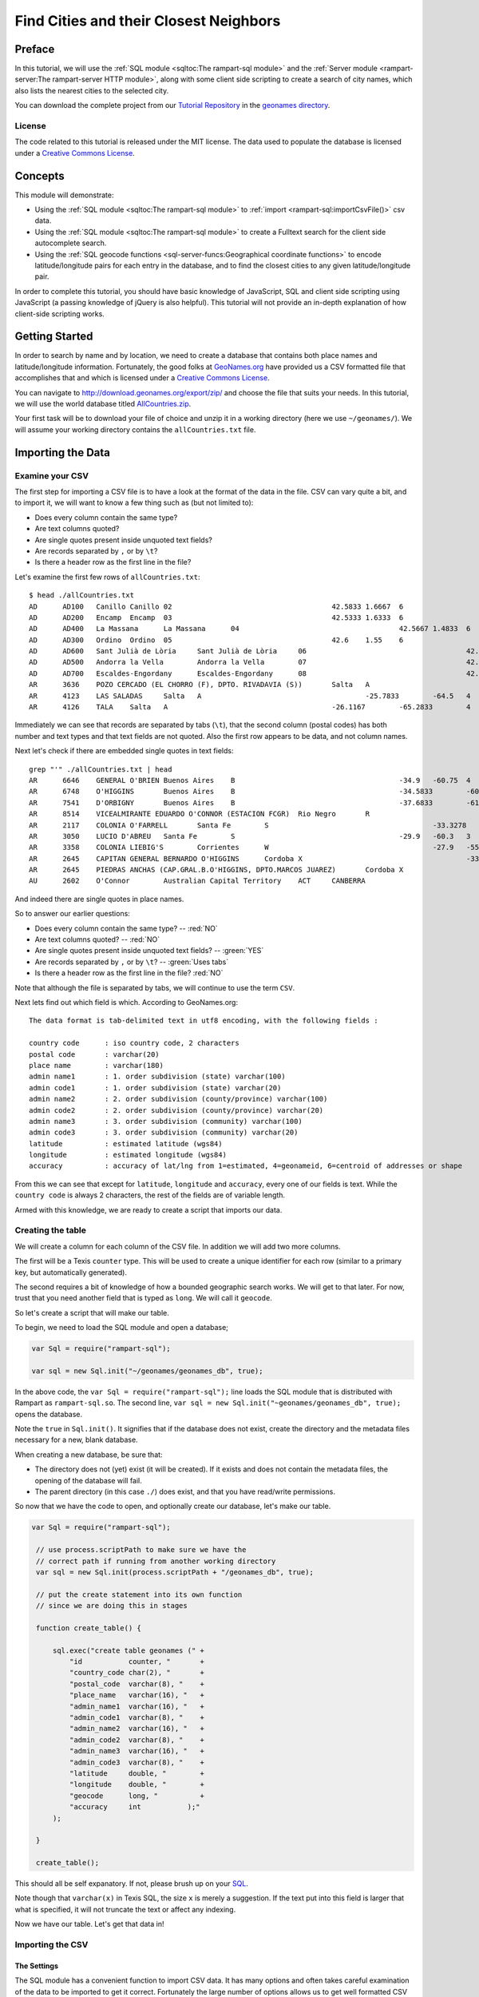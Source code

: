 Find Cities and their Closest Neighbors
=======================================

Preface
-------

In this tutorial, we will use the :ref:`SQL module <sqltoc:The rampart-sql module>`
and the :ref:`Server module <rampart-server:The rampart-server HTTP module>`, along 
with some client side scripting to create a search of city names, which also
lists the nearest cities to the selected city. 

You can download the complete project from our 
`Tutorial Repository <https://github.com/aflin/rampart_tutorials>`_
in the `geonames directory <https://github.com/aflin/rampart_tutorials/tree/main/geonames>`_\ .

License
~~~~~~~

The code related to this tutorial is released under the MIT license.
The data used to populate the database is licensed under a 
`Creative Commons License <https://creativecommons.org/licenses/by/4.0/>`_\ .

Concepts
--------

This module will demonstrate:

*  Using the :ref:`SQL module <sqltoc:The rampart-sql module>` to 
   :ref:`import <rampart-sql:importCsvFile()>` csv data.
*  Using the :ref:`SQL module <sqltoc:The rampart-sql module>` to create a Fulltext search for
   the client side autocomplete search.  
*  Using the :ref:`SQL geocode functions <sql-server-funcs:Geographical coordinate functions>` 
   to encode latitude/longitude pairs for each entry in the database, and to
   find the closest cities to any given latitude/longitude pair.

In order to complete this tutorial, you should have basic knowledge of
JavaScript, SQL and client side scripting using JavaScript (a passing
knowledge of jQuery is also helpful).  This tutorial will not provide an
in-depth explanation of how client-side scripting works.

Getting Started
---------------

In order to search by name and by location, we need to create a database
that contains both place names and latitude/longitude information. 
Fortunately, the good folks at `GeoNames.org <http://www.geonames.org/>`_
have provided us a CSV formatted file that accomplishes that and which is
licensed under a 
`Creative Commons License <https://creativecommons.org/licenses/by/4.0/>`_\ .

You can navigate to `<http://download.geonames.org/export/zip/>`_ and choose
the file that suits your needs.  In this tutorial, we will use the world
database titled `AllCountries.zip
<http://download.geonames.org/export/zip/allCountries.zip>`_\ .

Your first task will be to download your file of choice and unzip it in a
working directory (here we use ``~/geonames/``).  We will assume your
working directory contains the ``allCountries.txt`` file.

Importing the Data
------------------

Examine your CSV
~~~~~~~~~~~~~~~~

The first step for importing a CSV file is to have a look at the format of the
data in the file.  CSV can vary quite a bit, and to import it, we will want to 
know a few thing such as (but not limited to):

*  Does every column contain the same type?
*  Are text columns quoted?
*  Are single quotes present inside unquoted text fields?
*  Are records separated by ``,`` or by ``\t``?
*  Is there a header row as the first line in the file?

Let's examine the first few rows of ``allCountries.txt``:

::

    $ head ./allCountries.txt
    AD      AD100   Canillo Canillo 02                                      42.5833 1.6667  6
    AD      AD200   Encamp  Encamp  03                                      42.5333 1.6333  6
    AD      AD400   La Massana      La Massana      04                                      42.5667 1.4833  6
    AD      AD300   Ordino  Ordino  05                                      42.6    1.55    6
    AD      AD600   Sant Julià de Lòria     Sant Julià de Lòria     06                                      42.4667 1.5     6
    AD      AD500   Andorra la Vella        Andorra la Vella        07                                      42.5    1.5     6
    AD      AD700   Escaldes-Engordany      Escaldes-Engordany      08                                      42.5    1.5667  6
    AR      3636    POZO CERCADO (EL CHORRO (F), DPTO. RIVADAVIA (S))       Salta   A                                       -23.4933        -61.9267        3
    AR      4123    LAS SALADAS     Salta   A                                       -25.7833        -64.5   4
    AR      4126    TALA    Salta   A                                       -26.1167        -65.2833        4

Immediately we can see that records are separated by tabs (``\t``), that the second column (postal codes)
has both number and text types and that text fields are not quoted.  Also the first row appears to be data, and not
column names.

Next let's check if there are embedded single quotes in text fields:

::

    grep "'" ./allCountries.txt | head
    AR      6646    GENERAL O'BRIEN Buenos Aires    B                                       -34.9   -60.75  4
    AR      6748    O'HIGGINS       Buenos Aires    B                                       -34.5833        -60.7   4
    AR      7541    D'ORBIGNY       Buenos Aires    B                                       -37.6833        -61.7167        4
    AR      8514    VICEALMIRANTE EDUARDO O'CONNOR (ESTACION FCGR)  Rio Negro       R                                       -40.7722        -63.9889        3
    AR      2117    COLONIA O'FARRELL       Santa Fe        S                                       -33.3278        -60.8694        1
    AR      3050    LUCIO D'ABREU   Santa Fe        S                                       -29.9   -60.3   3
    AR      3358    COLONIA LIEBIG'S        Corrientes      W                                       -27.9   -55.8583        3
    AR      2645    CAPITAN GENERAL BERNARDO O'HIGGINS      Cordoba X                                       -33.25  -62.2833        4
    AR      2645    PIEDRAS ANCHAS (CAP.GRAL.B.O'HIGGINS, DPTO.MARCOS JUAREZ)       Cordoba X                                       -33.2708        -62.2375     3
    AU      2602    O'Connor        Australian Capital Territory    ACT     CANBERRA                                -35.2584        149.1202        4

And indeed there are single quotes in place names.

So to answer our earlier questions:

*  Does every column contain the same type? -- :red:`NO`
*  Are text columns quoted?  -- :red:`NO`
*  Are single quotes present inside unquoted text fields? -- :green:`YES`
*  Are records separated by ``,`` or by ``\t``?  -- :green:`Uses tabs`
*  Is there a header row as the first line in the file? :red:`NO`

Note that although the file is separated by tabs, we will continue to use the term
``CSV``.

Next lets find out which field is which.  According to GeoNames.org:

::

    The data format is tab-delimited text in utf8 encoding, with the following fields :

    country code      : iso country code, 2 characters
    postal code       : varchar(20)
    place name        : varchar(180)
    admin name1       : 1. order subdivision (state) varchar(100)
    admin code1       : 1. order subdivision (state) varchar(20)
    admin name2       : 2. order subdivision (county/province) varchar(100)
    admin code2       : 2. order subdivision (county/province) varchar(20)
    admin name3       : 3. order subdivision (community) varchar(100)
    admin code3       : 3. order subdivision (community) varchar(20)
    latitude          : estimated latitude (wgs84)
    longitude         : estimated longitude (wgs84)
    accuracy          : accuracy of lat/lng from 1=estimated, 4=geonameid, 6=centroid of addresses or shape

From this we can see that except for ``latitude``, ``longitude`` and ``accuracy``, every one of our fields
is text.  While the ``country code`` is always 2 characters, the rest of the fields are of variable length.

Armed with this knowledge, we are ready to create a script that imports our data.

Creating the table
~~~~~~~~~~~~~~~~~~

We will create a column for each column of the CSV file.  In addition we will add
two more columns.  

The first will be a Texis ``counter`` type.  This will be used to create
a unique identifier for each row (similar to a primary key, but automatically
generated).

The second requires a bit of knowledge of how a bounded geographic search works.  
We will get to that later.  For now, trust that you need another field that is
typed as ``long``.  We will call it ``geocode``.

So let's create a script that will make our table.

To begin, we need to load the SQL module and open a database;

.. code-block:: javascript

   var Sql = require("rampart-sql");

   var sql = new Sql.init("~/geonames/geonames_db", true);


In the above code, the ``var Sql = require("rampart-sql");`` line
loads the SQL module that is distributed with Rampart as 
``rampart-sql.so``.  The second line, 
``var sql = new Sql.init("~geonames/geonames_db", true);`` opens the database.

Note the ``true`` in ``Sql.init()``.  It signifies that if the database
does not exist, create the directory and the metadata files necessary
for a new, blank database.

When creating a new database, be sure that:

*  The directory does not (yet) exist (it will be created).  If 
   it exists and does not contain the metadata files, the opening
   of the database will fail.

*  The parent directory (in this case ``./``) does exist, and that
   you have read/write permissions.

So now that we have the code to open, and optionally create our
database, let's make our table.

.. code-block:: javascript

   var Sql = require("rampart-sql");

    // use process.scriptPath to make sure we have the
    // correct path if running from another working directory
    var sql = new Sql.init(process.scriptPath + "/geonames_db", true);

    // put the create statement into its own function
    // since we are doing this in stages

    function create_table() {

        sql.exec("create table geonames (" +
            "id           counter, "       +
            "country_code char(2), "       +
            "postal_code  varchar(8), "    +
            "place_name   varchar(16), "   +
            "admin_name1  varchar(16), "   +
            "admin_code1  varchar(8), "    +
            "admin_name2  varchar(16), "   +
            "admin_code2  varchar(8), "    +
            "admin_name3  varchar(16), "   +
            "admin_code3  varchar(8), "    +
            "latitude     double, "        +
            "longitude    double, "        +
            "geocode      long, "          +
            "accuracy     int           );"
        );

    }

    create_table();

This should all be self expanatory.  If not, please brush up on
your `SQL <https://www.w3schools.com/sql/sql_create_table.asp>`_\ .

Note though that ``varchar(x)`` in Texis SQL, the size ``x`` is
merely a suggestion.  If the text put into this field is larger
that what is specified, it will not truncate the text or affect any indexing.

Now we have our table.  Let's get that data in!

Importing the CSV
~~~~~~~~~~~~~~~~~

The Settings
^^^^^^^^^^^^

The SQL module has a convenient function to import CSV data.  It has many options
and often takes careful examination of the data to be imported to get it correct.
Fortunately the large number of options allows us to get well formatted
CSV data imported correctly.

See the section for :ref:`importCsvFile() <rampart-sql:importCsvFile()>` for a full
listing.

Knowing what we discovered when we examined the ``allCountries.txt`` file above, we
can make our ``importCsvFile()`` call look like this:

.. code-block:: javascript

    var total = sql.importCsvFile(
        "allCountries.txt",  //file to import
        {
            normalize:       false,
            singleQuoteNest: false,
            delimiter:       '\t',
            hasHeaderRow:    false,
            tableName:       "geonames",
        },
        /* numbers are column-in positions (-1 means leave blank, or add counter if field type is 'counter')
           position in array is column-out positions  */
        [-1,0,1,2,3,4,5,6,7,8,9,10,-1,11]
    );

So the :green:`Object` of settings passed to ``importCsvFile()`` addresses the answers to all our
questions above (``singleQuoteNest: false`` is because there are single quotes present AND they
are not quoted in double quotes -- one setting for those two questions).

We also pass an array (``[-1,0,1,2,3,4,5,6,7,8,9,10,-1,11]``).

Column numbers start at ``0`` and end at ``n-1`` columns.

The array is like the layout of a SQL table row.  The numbers in the array
correspond to columns in the CSV.  As such, the array lets the import
function know which columns from the CSV file go to which columns in the SQL
table.  

In this case, column 0 in the SQL database is a ``counter`` type. 
We want this to be created automatically.  So the first member of this array
(``-1``) tells the import function to fill the first column in the SQL
database with the default value.

For default values using ``-1``, the actual value depends on the column
type.  For ``varchar`` it is a blank string.  For ``int`` it is ``0``.  And
for ``counter`` it is a unique number based on a time stamp and a counter
value.

Moving on, the second number in the array is ``0`` ("[-1,\ :red:`0`\
,1,...]").  Since it is in the ``array[1]`` position, it refers to column 1
(the second column) of SQL table.  Since it is ``0``, the data from column 0
of the CSV will be used to populate column 1 of the SQL table.

The rest follow suit with column 1 of the CSV populating column 2 of the 
SQL table and so on.

We want to insert zeros into the `geocode` field since it will be calculated
later.  Hence there is the ``-1`` in the ``array[12]`` position (again,
starting at 0; "[-1,0,1,2,3,4,5,6,7,8,9,10,\ :red:`-1`\ ,11]).

We are ready to import the data.  But before we do, we know this will take a bit of time.
Let's set up a function to monitor the progress so we aren't staring at a blank screen
wondering when the import will be finished.

Monitoring the Import
^^^^^^^^^^^^^^^^^^^^^

There are two major stages at which we can monitor the import.  The first
is while ``importCsvFile()`` is analysing the data, and the second is
as the data is being inserted into the SQL table.

In the first, analysis stage, a monitoring function is passed two parameters:
``monitor_import(count, stage)``.  The analysis takes at least two passes.
If ``normalize``, is set ``true``, two more passes are added for each column.

Note that the first stage is significantly faster than the second.  Therefore if your
dataset is not very large, you might want to skip reporting on the progress
of the first page.

In the second, insert stage, a monitoring function is passed only one parameter:
``monitor_import(count)``.  There is only one pass for the second stage.

Knowing this, we can write a single function to print out our progress, which may be used
at either of or both of the major stages.

.. code-block:: javascript

    // cuz no one likes writing out 'rampart.utils.printf()'
    rampart.globalize(rampart.utils);

    var step = 100; //set in importCsvFile(), only report every 100th row
    var total = -1; //we won't know the total until we finish the first pass

    function monitor_import(count, stg) {
        var stage = "Import";

        if(count==0)
            printf("\n");

        if(stg!==undefined) { // progressfunc
            stage=stg;
        }

        if(stg === 0) //differentiate between 0 and undefined
        {
            total=count; //update our total in the first stage.
            printf("Stage: %s, Count: %d       \r", stage, count);
        } else {
            printf("Stage: %s, Count: %d of %d      \r", stage, count, total);
        }
        fflush(stdout);

    }


Putting it Together
^^^^^^^^^^^^^^^^^^^

Putting this all together, and using the ``callbackStep`` and ``progressStep``
settings, we end up with this:

.. code-block:: javascript

    // cuz no one likes writing out 'rampart.utils.printf()'
    rampart.globalize(rampart.utils);

    var step = 100; //set in importCsvFile(), only report every 100th row
    var total = -1; //we won't know the total until we finish the first pass

    function monitor_import(count, stg) {
        var stage = "Import";

        if(count==0)
            printf("\n");

        if(stg!==undefined) { // progressfunc
            stage=stg;
        }

        if(stg === 0) //differentiate between 0 and undefined
        {
            total=count; //update our total in the first stage.
            printf("Stage: %s, Count: %d       \r", stage, count);
        } else {
            printf("Stage: %s, Count: %d of %d      \r", stage, count, total);
        }
        fflush(stdout);

    }

    total = sql.importCsvFile(
        "allCountries.txt",  //file to import
        {
            normalize:       false,
            singleQuoteNest: false,
            delimiter:       '\t',
            hasHeaderRow:    false,
            tableName:       "geonames",
            callbackStep:    step, //callback run every 100th row
            progressStep:    step, //progressfunc run every 100th row for each stage
            progressFunc:    monitor_import //progress function while processing csv 
        },
        /* numbers are column-in positions (-1 means leave blank, or add counter if field type is 'counter')
           position in array is column-out positions  */
        [-1,0,1,2,3,4,5,6,7,8,9,10,-1,11],
        monitor_import //callback function upon actual import
    );
    printf('\n');//end with a newline

The Script Thus Far
^^^^^^^^^^^^^^^^^^^

We can wrap the import into its own function and add it to our script from above: 

.. code-block:: javascript

    var Sql = require("rampart-sql");

    // use process.scriptPath to make sure we have the
    // correct path if running from another working directory
    var sql = new Sql.init(process.scriptPath + "/geonames_db", true);

    // cuz no one likes writing out 'rampart.utils.printf()'
    rampart.globalize(rampart.utils);

    // put the create statement into its own function
    // since we are doing this in stages

    function create_table() {

        sql.exec("create table geonames (" +
            "id           counter, "       +
            "country_code char(2), "       +
            "postal_code  varchar(8), "    +
            "place_name   varchar(16), "   +
            "admin_name1  varchar(16), "   +
            "admin_code1  varchar(8), "    +
            "admin_name2  varchar(16), "   +
            "admin_code2  varchar(8), "    +
            "admin_name3  varchar(16), "   +
            "admin_code3  varchar(8), "    +
            "latitude     double, "        +
            "longitude    double, "        +
            "geocode      long, "          +
            "accuracy     int           );"
        );

    }


    var step = 100; //set in importCsvFile(), only report every 100th row
    var total = -1; //we won't know the total until we finish the first pass

    /* a single function to monitor the import for both pre-processing (progressFunc)
       and import (callback function supplied to sql.importCsvFile as a paramater)   */
    function monitor_import(count, stg) {
        var stage = "Import";

        if(count==0)
            printf("\n");

        if(stg!==undefined) { // progressfunc
            stage=stg;
        }

        if(stg === 0) //differentiate between 0 and undefined
        {
            total=count; //update our total in the first stage.
            printf("Stage: %s, Count: %d       \r", stage, count);
        } else {
            printf("Stage: %s, Count: %d of %d      \r", stage, count, total);
        }
        fflush(stdout);

    }

    function import_data() {
        total = sql.importCsvFile(
            "allCountries.txt",  //file to import
            {
                normalize:       false,
                singleQuoteNest: false,
                delimiter:       '\t',
                hasHeaderRow:    false,
                tableName:       "geonames",
                callbackStep:    step, //callback run every 100th row
                progressStep:    step, //progressfunc run every 100th row for each stage
                progressFunc:    monitor_import //progress function while processing csv 
            },
            /* numbers are column-in positions (-1 means leave blank, or add counter if field type is 'counter')
               position in array is column-out positions  */
            [-1,0,1,2,3,4,5,6,7,8,9,10,-1,11],
            monitor_import //callback function upon actual import
        );
        printf('\n');//end with a newline
    }

    create_table();
    import_data();

Computing Geocodes
~~~~~~~~~~~~~~~~~~

Now we have all the data from the CSV imported into the SQL table.  But
remember the ``geocode`` field?  They have all been set to ``0``.  So what
is this field for?  We will use it to store a "geocode" that allows us to
search bounded regions.  The function ``latlon2geocode`` will compute it for
us using the latitude and longitude already in each row of the table.

According to the :ref:`documentation <sql-server-funcs:latlon2geocode, latlon2geocodearea>`:

::

   The latlon2geocode function encodes a given latitude/longitude coordinate
   into one long return value.  This encoded value – a “geocode” value – can
   be indexed and used with a special variant of Texis’ BETWEEN operator for
   bounded-area searches of a geographical region.  

That is exactly what we need to efficiently search for other places close to a given one.

So lets compute that field.  Fortunately it can be done in a single sql statement:

.. code-block:: sql

    update geonames set geocode = latlon2geocode(latitude, longitude);

Once again, let's wrap that in a function and put it in our script:

.. code-block:: javascript

    function make_geocode() {
        printf("Computing geocode column:\n");

        sql.exec("update geonames set geocode = latlon2geocode(latitude, longitude);",
                 //monitor our progress with a callback
                 function(row,i) {
                     if(! (i%100) ) {
                         printf("%d of %d    \r", i, total);
                         fflush(stdout);
                     }
                 }
        );
        printf('\n');//end with a newline
    }

Like magic, we now have everything we need to do a geographic bounded search.

Lets prove it.  After computing the ``geocode`` column, lets find zip codes
in Oakland, CA and surrounding cities.  From the command line, we will use
the ``tsql`` utility to try this out.

::

    $ tsql -l 30 -d geonames_db/ "select place_name, postal_code,  
      distlatlon(37.8, -122.3, latitude, longitude) MilesAway
      from geonames where geocode between (select latlon2geocodearea(37.8, -122.3, 0.2)) order by 3 asc"

     place_name  postal_code   MilesAway  
    ------------+------------+------------+
    Oakland      94615            0.463117
    Oakland      94607            0.949234
    Oakland      94604             1.62171
    Oakland      94623             1.62171
    Oakland      94624             1.62171
    Oakland      94649             1.62171
    Oakland      94659             1.62171
    Oakland      94660             1.62171
    Oakland      94661             1.62171
    Oakland      94666             1.62171
    Oakland      94617              1.6351
    Oakland      94612             1.90388
    Emeryville   94662             2.30697
    Emeryville   94608             2.73752
    Alameda      94501             2.79463
    Oakland      94606             3.12938
    Oakland      94610             3.16062
    Oakland      94609              3.1832
    Oakland      94622             3.61777
    Piedmont     94620             4.09376
    San Francisco 94130             4.10287
    Berkeley     94701             4.18801
    Oakland      94618             4.41511
    Berkeley     94703             4.56013
    Berkeley     94702             4.60167
    Oakland      94601             4.74365
    Berkeley     94705             4.79358
    Berkeley     94710             4.81075
    Oakland      94602             4.88881
    San Francisco 94105             4.95664

Yes, that worked.  But why was it so slow?

Building Indexes
~~~~~~~~~~~~~~~~

The geocode index
^^^^^^^^^^^^^^^^^

We need to create an index to speed up the bounded "geocode" search above. 
And we should do that in our script.  And once again, we are going to wrap
it in a function.

.. code-block:: javascript

    function make_geocode_index() {
        printf("creating index on geocode\n");
        sql.exec("create index geonames_geocode_x on geonames(geocode) WITH INDEXMETER 'on';");
    }

A couple of things to note:

First -- when this index is made, it will backed by a
file named ``geonames_geocode_x.btr``.  It is so named because it will be
easy to find using ``ls -l`` (it will come right before the table, named
``geonames.tbl``, and it lets you know the field indexed (``_geocode``) and
the type of index (``_x`` for plain index, i.e.  - not Fulltext or unique). 
Your methodology for naming indexes is not as important as making sure you
are consistent, can read it and know what the index is for without having to
resort to looking it up.

However if you do not know what an index is for, you can always look it up in the System
Catalog:

::

    # tsql -d geonames_db/ "select * from SYSINDEX where NAME='geonames_geocode_x'"

        NAME        TBNAME       FNAME       COLLSEQ        TYPE      NON_UNIQUE     FIELDS       PARAMS   
    ------------+------------+------------+------------+------------+------------+------------+------------+
    geonames_geocode_x geonames     geonames_geocode_x A            B                      01 geocode      stringcomparemode=unicodemulti,respectcase;


Second --  note the ``WITH INDEXMETER 'on'`` in the SQL statement.  This will tell
Texis to print a pretty meter to let you know the progress of your index creation.

When you have built your index, try the ``tsql`` query above again.  It should be much, much faster.

The id index
^^^^^^^^^^^^

Eventually, when we write our client-side script, we will want to look up records based on the
``id counter`` field.  So we will make a function to make an index on that as well.  

.. code-block:: javascript

    function make_id_index(){
        printf("creating index on id\n");
        sql.exec("create index geonames_id_x on geonames(id) WITH INDEXMETER 'on';");
    }


The Fulltext index
^^^^^^^^^^^^^^^^^^

When making a Fulltext index, often it is best to leave most settings as is.  The one exception
is the :ref:`rex <rampart-sql:rex()>` expressions used to define what is a word. 
Often we want to make sure we include utf-8 encoded text.

The default is ``\alnum{2,99}``, which is similar to doing ``mydoc.match(/[a-zA-Z0-9]+/g)``.
Since we are processing utf-8 text, and since we have names of places from all over the world,
we had better accommodate bytes larger than ``0x79``.

To change the expression used during Fulltext index creation, we can use
:ref:`delExp <sql-set:delExp>` and :ref:`addExp <sql-set:addExp>`.  However
as a shortcut, we can specify the expressions that will be used in the SQL
statement itself by utilizing the ``WITH`` keyword:

``WITH WORDEXPRESSIONS ('[\\alnum\\x80-\\xFF]{2,99}')``

That will find words consisting of 7-bit ascii letters and numbers, plus utf-8 multibyte characters as well.

Now we also have a database that does not contain normal text.  It is worth
thinking about where this might bite us when we perform a search.  Let's
look at the :ref:`list of noise words <sql-set:noiseList>`.  The excluded
``us``, ``to`` and ``in`` look suspect.  They are the same as some of our
country codes.  And ``or`` is an ``admin_code1`` abbreviation for Oregon.

Normally when searching normal English text, removing all the noise words
would hurt performance.  However, in this very specific circumstance, noise
words serve no purpose.  Further, they will exclude some codes we want in
our index.  So we will delete the noiseList.

You should always have a very good reason for altering or deleting the
noiseList.  For English text, there is rarely a need to do so and it can
have adverse consequences on performance and quality of results.  However, 
this time we do have a good reason.

Now - what exactly do we want to index?  Naturally we want to be able to
look up a place based upon any of the text fields.  So we will create one
"virtual" field made up of all our text fields.  To do that, in the SQL
statement we separate all the fields using a ``\``; But since it is
JavaScript, we will need to escape the backslash with another backslash.  We
should end up with this:

::

    place_name\\postal_code\\admin_name1\\admin_code1\\country_code\\admin_name2\\admin_code2\\admin_name3\\admin_code3

Ordering is important.  The queries we will do later, that have matches at
the beginning of our virtual field will match higher than those at the end.
(This, along with other ranking knobs can be adjusted -- see 
:ref:`Rank Knobs <sql-set:Rank knobs>`).

So, let's see our SQL statement, within a ``sql.exec()``, in its own function:

.. code-block:: javascript
    
    function make_text_index(){
        printf("creating indexes on location names\n");

        // noiselist as detailed at https://rampart.dev/docs/sql-set.html#noiselist
        // This is not English text and some geographic abbreviations like OR IN DO TO SO and US
        // are also on the noise words list.
        sql.set({ noiseList:[]});

        sql.exec("create fulltext index geonames_textcols_ftx on geonames"+
            "(place_name\\postal_code\\admin_name1\\admin_code1\\country_code\\admin_name2\\admin_code2\\admin_name3\\admin_code3)"+
            " WITH WORDEXPRESSIONS ('[\\alnum\\x80-\\xFF]{2,99}') INDEXMETER 'on';");
    }

The Final Import Script
~~~~~~~~~~~~~~~~~~~~~~~

We put it all together and it looks something like this:

.. code-block:: javascript

    var Sql = require("rampart-sql");

    // use process.scriptPath to make sure we have the
    // correct path if running from another working directory
    var sql = new Sql.init(process.scriptPath + "/geonames_db", true);

    // cuz no one likes writing out 'rampart.utils.printf()'
    rampart.globalize(rampart.utils);

    // put the create statement into its own function
    // since we are doing this in stages

    function create_table() {

        sql.exec("create table geonames (" +
            "id           counter, "       +
            "country_code char(2), "       +
            "postal_code  varchar(8), "    +
            "place_name   varchar(16), "   +
            "admin_name1  varchar(16), "   +
            "admin_code1  varchar(8), "    +
            "admin_name2  varchar(16), "   +
            "admin_code2  varchar(8), "    +
            "admin_name3  varchar(16), "   +
            "admin_code3  varchar(8), "    +
            "latitude     double, "        +
            "longitude    double, "        +
            "geocode      long, "          +
            "accuracy     int           );"
        );

    }


    var step = 100; //set in importCsvFile(), only report every 100th row
    var total = -1; //we won't know the total until we finish the first pass

    /* a single function to monitor the import for both pre-processing (progressFunc)
       and import (callback function supplied to sql.importCsvFile as a paramater)   */
    function monitor_import(count, stg) {
        var stage = "Import";

        if(count==0)
            printf("\n");

        if(stg!==undefined) { // progressfunc
            stage=stg;
        }

        if(stg === 0) //differentiate between 0 and undefined
        {
            total=count; //update our total in the first stage.
            printf("Stage: %s, Count: %d       \r", stage, count);
        } else {
            printf("Stage: %s, Count: %d of %d      \r", stage, count, total);
        }
        fflush(stdout);

    }

    function import_data() {
        total = sql.importCsvFile(
            "allCountries.txt",  //file to import
            {
                normalize:       false,
                singleQuoteNest: false,
                delimiter:       '\t',
                hasHeaderRow:    false,
                tableName:       "geonames",
                callbackStep:    step, //callback run every 100th row
                progressStep:    step, //progressfunc run every 100th row for each stage
                progressFunc:    monitor_import //progress function while processing csv 
            },
            /* numbers are column-in positions (-1 means leave blank, or add counter if field type is 'counter')
               position in array is column-out positions  */
            [-1,0,1,2,3,4,5,6,7,8,9,10,-1,11],
            monitor_import //callback function upon actual import
        );
        printf('\n');//end with a newline
    }

    function make_geocode() {
        printf("Computing geocode column:\n");

        sql.exec("update geonames set geocode = latlon2geocode(latitude, longitude);",
                 //monitor our progress with a callback
                 function(row,i) {
                     if(! (i%100) ) {
                         printf("%d of %d    \r", i, total);
                         fflush(stdout);
                     }
                 }
        );
        printf('\n');//end with a newline
    }

    function make_geocode_index() {
        printf("creating index on geocode\n");
        sql.exec("create index geonames_geocode_x on geonames(geocode) WITH INDEXMETER 'on';");
    }

    function make_id_index(){
        printf("creating index on id\n");
        sql.exec("create index geonames_id_x on geonames(id) WITH INDEXMETER 'on';");
    }

    function make_text_index() {
        printf("creating indexes on location names\n");

        // noiselist as detailed at https://rampart.dev/docs/sql-set.html#noiselist
        // This is not English text and some geographic abbreviations like OR IN DO TO SO and US
        // are also on the noise words list.
        sql.set({ noiseList:[]});

        sql.exec("create fulltext index geonames_textcols_ftx on geonames"+
            "(place_name\\postal_code\\admin_name1\\admin_code1\\country_code\\admin_name2\\admin_code2\\admin_name3\\admin_code3)"+
            " WITH WORDEXPRESSIONS ('[\\alnum\\x80-\\xFF]{2,99}') INDEXMETER 'on';");
    }

    create_table();
    import_data();
    make_geocode();
    make_geocode_index();
    make_id_index();
    make_text_index();

    printf("All Done\n");

Web Server Script
-----------------

Web Server Layout
~~~~~~~~~~~~~~~~~

In the Rampart binary distribution is a sample web server tree.  For our
purposes here, we assume you have downloaded and unzipped the Rampart binary
distribution into a directory named ``~/downloads/rampart``. We will use
that for this project.  
The :ref:`The rampart-server HTTP module <rampart-server:The rampart-server HTTP module>`
is configured and loaded from the included ``web_server/web_server_conf.js``
script.  It defines ``web_server/html`` as the default directory for static
html, ``web_server/apps`` as the default directory for scripts and
``web_server/data`` as a standard location for databases.

To get started, copy the ``web_server`` directory to a convenient place for
this project, then copy the ``geonames_db`` folder to
``web_server/data/geonames_db``.  Also, for our purposes, we do not need
anything in the ``web_server/apps/test_modules`` or
``web_server/apps/wsapps`` directories, so you can delete the copy of those
files. We will also add an empty file for our web interface at 
``web_server/apps/citysearch.js``.

::

    user@localhost:~$ mkdir citysearch_demo
    user@localhost:~$ cd citysearch_demo
    user@localhost:~/citysearch_demo$ cp -a ~/downloads/rampart/web_server ./
    user@localhost:~/citysearch_demo$ cd web_server/
    user@localhost:~/citysearch_demo/web_server$ cp -a ~/geonames/geonames_db data/
    user@localhost:~/citysearch_demo/web_server$ sudo chown -R nobody data/geonames_db/
    user@localhost:~/citysearch_demo/web_server$ rm -rf apps/test_modules wsapps/* html/index.html
    user@localhost:~/citysearch_demo/web_server$ touch ./apps/citysearch.js
    user@localhost:~/citysearch_demo/web_server$ find .
    .
    ./start_server.sh
    ./stop_server.sh
    ./web_server_conf.js
    ./apps
    ./apps/citysearch.js
    ./html
    ./html/images
    ./html/images/inigo-not-fount.jpg
    ./logs
    ./data
    ./data/geonames_db
    ./data/geonames_db/SYSUSERS.tbl
    ./data/geonames_db/geonames.tbl
    ./data/geonames_db/geonames_textcols_ftx_P.tbl
    ./data/geonames_db/geonames_textcols_ftx.tok
    ./data/geonames_db/geonames_textcols_ftx_D.btr
    ./data/geonames_db/geonames_geocode_x.btr
    ./data/geonames_db/geonames_textcols_ftx_T.btr
    ./data/geonames_db/SYSPERMS.tbl
    ./data/geonames_db/SYSINDEX.tbl
    ./data/geonames_db/geonames_textcols_ftx.btr
    ./data/geonames_db/SYSSTATS.tbl
    ./data/geonames_db/SYSCOLUMNS.tbl
    ./data/geonames_db/SYSTABLES.tbl
    ./data/geonames_db/geonames_textcols_ftx.dat
    ./data/geonames_db/SYSMETAINDEX.tbl
    ./data/geonames_db/geonames_id_x.btr
    ./data/geonames_db/SYSTRIG.tbl
    ./wsapps

Web Server Script Mapping
~~~~~~~~~~~~~~~~~~~~~~~~~

We will start by editing the ``apps/citysearch.js`` file in order to map 
functions to urls.

With your preferred editor, open the ``apps/citysearch.js`` file and
use this stub script as our starting point:

.. code-block:: javascript

    // Load the sql module
    var Sql=require("rampart-sql");

    // serverConf is defined in web_server/web_server_conf.js
    var sql=new Sql.init(serverConf.dataRoot + '/geonames_db');

    // function stubs
    function htmlpage(req) {
    }

    function ajaxres(req) {
    }

    function autocomp(req) {
    }


    // url to function mapping
    module.exports= {
        "/":               htmlpage,  //http://localhost:8088/apps/citysearch/
        "/index.html":     htmlpage,  //http://localhost:8088/apps/citysearch/index.html
        "/autocomp.json":  autocomp,  //http://localhost:8088/apps/citysearch/autocomp.json
        "/ajaxres.json":   ajaxres    //http://localhost:8088/apps/citysearch/ajaxres.json
    }


Notice that ``module.exports`` is set to an :green:`Object`.  This allows a
single module script to serve pages at multiple URLs.  Here ``/`` and
``/index.html`` will be used to return html and ``/autocomp.json`` and
``/ajaxres.json`` will be used for AJAX requests and will return JSON.

Delivering Static Content
~~~~~~~~~~~~~~~~~~~~~~~~~

Looking at the stub script above, there are two distinct times that the code
therein will be run: 1) once upon module load and 2) upon each request from
a client as mapped in the ``module.exports`` :green:`Object`.  For security
purposes, it is important to keep this in mind as you write scripts. 
Variables set in the module outside of the ``htmlpage()``, ``ajaxres()`` and
``autocomp()`` functions are long lived and span multiple requests.

That being said, we can set a single variable in the script to deliver
static content.  It only needs to be loaded once as it contains the
html and client side javascript that will be delivered to every client, and
does not change.

.. code-block:: javascript

    // Load the sql module
    var Sql=require("rampart-sql");

    // serverConf is defined in web_server/web_server_conf.js
    var sql=new Sql.init(serverConf.dataRoot + '/geonames_db');

    var client_script = `
        // client-side javascript goes here
    `;


    // page is defined once upon script load here rather than upon each request in 
    // htmlpage() below.
    var page=`<!DOCTYPE HTML>
    <html>
        <head><meta charset="utf-8">
        <script src="https://cdnjs.cloudflare.com/ajax/libs/jquery/3.5.1/jquery.min.js"></script>
        <script src="https://cdnjs.cloudflare.com/ajax/libs/jquery.devbridge-autocomplete/1.4.11/jquery.autocomplete.min.js"></script>
        <style>
            body,h1,h2,h3,h4,h5,h6 {font-family: "Varela Round", Sans-Serif;}
            .autocomplete-suggestions { 
                border: 1px solid #999; 
                background: #FFF; 
                overflow: auto; 
                width: auto !important; 
                padding-right:5px;
            }
            .autocomplete-suggestion { 
                padding: 2px 5px; 
                white-space: nowrap; 
                overflow: hidden; 
            }
            .autocomplete-suggestions strong { 
                font-weight: normal; 
                color: #3399FF; 
            }
            .autocomplete-group strong { 
                display: block; 
                border-bottom: 1px solid #000; 
            }
            .autocomplete-selected { background: #F0F0F0; }
            .autocomplete-group { padding: 2px 5px; }
            .zip { display: inline-block; width:140px;}
            #main {
                background-color: white;
                margin: auto;
                min-height: 300px;
                width: 600px;
            }
            #idiv {
                width:500px;
                height:39px;
                border-bottom: lightGray 1px solid;
                padding:15px 0px 15px 0px;
            }
            #cstextbox {
                min-width:150px;
                width:100%;
                height:30px;
                font:normal 18px arial,sans-serif;
                padding: 1px 3px;
                border: 2px solid #ccc;
                box-sizing: border-box;
            }
        </style>
        <title>City Search Tutorial</title>
        </head>
        <body>
        <div id="main">
          <form id="mf">
              <div id="idiv">
                  <input type="text" id="cstextbox" name="q" value="" placeholder="Search for a city">
              </div>
          </form>
          <div id="res"></div>
          </body>
          <script>
              ${client_script}
          </script>
    </html>`;

    function htmlpage(req) {
        // just return the html.
        return {html:page};
    }

    function ajaxres(req) {
    }

    function autocomp(req) {
    }


    // url to function mapping
    module.exports= {
        "/":               htmlpage,  //http://localhost:8088/apps/citysearch/
        "/index.html":     htmlpage,  //http://localhost:8088/apps/citysearch/index.html
        "/autocomp.json":  autocomp,  //http://localhost:8088/apps/citysearch/autocomp.json
        "/ajaxres.json":   ajaxres    //http://localhost:8088/apps/citysearch/ajaxres.json
    }
 

The variable ``page`` is set to a basic web page with a form and text box for
searching, as well as loading some external JavaScript.  We will use the
variable ``client_script`` for our inline client-side scripting.

We will use the text input in the form to search for cities and load the
nearest cities, displaying the results in the ``<div id="res"></div>`` div
at the bottom of the page.

Note that the ``page`` variable is returned in an :green:`Object` at
the end of the ``htmlpage()`` function (``return {html:page};``).  The
property ``html`` sets the mime-type of the returned page to ``text/html``
and the value is set to the ``page`` variable to set the content to
be returned to the client. 

Client-Side Scripting
~~~~~~~~~~~~~~~~~~~~~

In order to make the AJAX autocomplete search, we will use 
`jQuery <https://jquery.com/>`_ and 
`jQuery-Autocomplete <https://github.com/devbridge/jQuery-Autocomplete>`_\ ,
both of which are included at the top of the script.  Please see the
`jQuery-Autocomplete page <https://github.com/devbridge/jQuery-Autocomplete>`_
for more information on how it works.

Below is our script so far, with the client-side JavaScript added.

.. code-block:: javascript

    // Load the sql module
    var Sql=require("rampart-sql");

    // serverConf is defined in web_server/web_server_conf.js
    var sql=new Sql.init(serverConf.dataRoot + '/geonames_db');

    var useKilometers=true;

    var distvar = "mi";

    if(useKilometers)
        distvar = "km";

    var client_script = `
    // function to get query parameters from url
    function getparams() {
        if (window.location.search.length==0)
            return {};

        var qstr  = window.location.search.substring(1);
        var pairs = qstr.split('&');
        var ret = {}, i=0;

        for (i = 0; i < pairs.length; i++) {
            var kv = pairs[i].split('=');
            ret[kv[0]]=kv[1];
        }
        return ret;
    };

    $(document).ready(function(){

        var curzip, curid;
        var params = getparams();

        // format the results, stick them in the div below the search form
        // update url to match state if curid is set
        function format_res(res_cities) {
            var resdiv = $('#res');
            var places = Object.keys(res_cities);
            var reshtml="<h2>Closest places to " + $('#cstextbox').val() +'</h2>';;
            resdiv.html('');

            for (var i=0;i<places.length;i++) {
                var j=0, place=places[i];
                var placeObj = res_cities[place];
                var zkeys = Object.keys(placeObj);
                var ziphtml='';
                var is_self=false; //flag if we are processing zip codes in the current city          

                for(j=0;j<zkeys.length;j++) {
                    var zip=zkeys[j];
                    if(zip == 'avgdist')
                        continue;
                    if(zip == curzip ) {
                        is_self=true;
                        continue;
                    }
                    var zipObj = placeObj[zip];
                    //console.log(zipObj);
                    ziphtml+='<a class="zip" href="#" data-zip="' + zip + '" data-lat="' + zipObj.lat + '" data-lon="' +
                             zipObj.lon + '" data-id="' + zipObj.id + '">' + zip + '(' + zipObj.dist.toFixed(1) +
                             '&nbsp;' + zipObj.heading + ')</a> ';
                }
                if(ziphtml) {// skip self if only one zip.
                    if(is_self)
                        reshtml += '<span><h3>Other zip codes in <span class="place">' + place + '</span></h3>'  
                                + ziphtml + "</span>";
                    else
                        reshtml += '<span><h3><span class="place">' + place + '</span> (' +
                                    parseFloat(placeObj.avgdist).toFixed(1)  +' ${distvar}.)</h3>' +
                                    ziphtml + "</span>";
                }
            }
            resdiv.html(reshtml);

            if(curid){
                var nurl = window.location.origin + window.location.pathname + '?id=' + curid;
                window.history.pushState({},'',nurl);
            }
        }

        // Use 'body' and filter with class 'zip' so the event will pick up not-yet-written content
        $('body').on('click','.zip',function(e) {
            //perform a new search on the zip code that was clicked.
            var t = $(this);
            var lat = t.attr('data-lat'), 
                lon=t.attr('data-lon'),
                zip=t.attr('data-zip');
            var place = t.closest('span').find('.place').text();

            //curid is for the change of url in order to save the state.
            curid = t.attr('data-id');

            // recreate the place name with the zip code in it
            place = place.substring(0, place.length-2) +zip + ', ' + place.substring(place.length-2, place.length);
            // put it in the search box
            $('#cstextbox').val(place);

            // fetch new list of closest cities and display
            $.getJSON(
                "/apps/citysearch/ajaxres.json",
                {lat:lat, lon: lon},
                function(res) {
                    curzip=zip;
                    format_res(res.cities);
                }
            );
            return false; //don't actually go to the href in the clicked <a>
        });

        // the autocomplete plugin from  https://github.com/devbridge/jQuery-Autocomplete
        // jquery and plugin included from cloudflare in <script src="xyz"> tags above.
        $('#cstextbox').autocomplete(
            {
                serviceUrl: '/apps/citysearch/autocomp.json',
                minChars: 2,
                autoSelectFirst: true,
                showNoSuggestionNotice: true,
                onSelect: function(sel)
                {
                    $.getJSON(
                        "/apps/citysearch/ajaxres.json",
                        {lat:sel.latitude, lon: sel.longitude},
                        function(res) {
                            curzip = sel.zip;
                            curid = sel.id;
                            format_res(res.cities);
                        }
                    );
                }
            }
        );

        // prevent form submission - all results are already in the autocomplete
        $('#cstextbox').on('keypress', function(e){
            var key = e.charCode || e.keyCode || 0;
            if (key == 13) {
                e.preventDefault();
                return false;
            }
        });

        function refresh(id) {
            $.getJSON(
                "/apps/citysearch/ajaxres.json",
                {id:params.id},
                function(res) {
                    curzip = res.zip;
                    $('#cstextbox').val(res.place);
                    //no curid necessary here
                    format_res(res.cities);
                }
            );
        }
        // if we refresh the page, then reload the content
        if(params.id) {
            refresh(params.id);
        }
        
        window.onpopstate = function(event) {
            // url has changed, but page was not reloaded
            params = getparams();
            curid=false;
            if(params.id)
                refresh(params.id);
            else {
                $('#cstextbox').val('');
                $('#res').html('');
            }
        };

    });
    `;


    // page is defined once upon script load here rather than upon each request in 
    // htmlpage() below.
    var page=`<!DOCTYPE HTML>
    <html>
        <head><meta charset="utf-8">
        <script src="https://cdnjs.cloudflare.com/ajax/libs/jquery/3.5.1/jquery.min.js"></script>
        <script src="https://cdnjs.cloudflare.com/ajax/libs/jquery.devbridge-autocomplete/1.4.11/jquery.autocomplete.min.js"></script>
        <style>
            body,h1,h2,h3,h4,h5,h6 {font-family: "Varela Round", Sans-Serif;}
            .autocomplete-suggestions { 
                border: 1px solid #999; 
                background: #FFF; 
                overflow: auto; 
                width: auto !important; 
                padding-right:5px;
            }
            .autocomplete-suggestion { 
                padding: 2px 5px; 
                white-space: nowrap; 
                overflow: hidden; 
            }
            .autocomplete-suggestions strong { 
                font-weight: normal; 
                color: #3399FF; 
            }
            .autocomplete-group strong { 
                display: block; 
                border-bottom: 1px solid #000; 
            }
            .autocomplete-selected { background: #F0F0F0; }
            .autocomplete-group { padding: 2px 5px; }
            .zip { display: inline-block; width:140px;}
            #main {
                background-color: white;
                margin: auto;
                min-height: 300px;
                width: 600px;
            }
            #idiv {
                width:500px;
                height:39px;
                border-bottom: lightGray 1px solid;
                padding:15px 0px 15px 0px;
            }
            #cstextbox {
                min-width:150px;
                width:100%;
                height:30px;
                font:normal 18px arial,sans-serif;
                padding: 1px 3px;
                border: 2px solid #ccc;
                box-sizing: border-box;
            }
        </style>
        <title>City Search Tutorial</title>
        </head>
        <body>
        <div id="main">
          <form id="mf">
              <div id="idiv">
                  <input type="text" id="cstextbox" name="q" value="" placeholder="Search for a city">
              </div>
          </form>
          <div id="res"></div>
          </body>
          <script>
              ${client_script}
          </script>
    </html>`;



    function htmlpage(req) {
        // just return the html.
        return {html:page};
    }

    function ajaxres(req) {
    }

    function autocomp(req) {
    }


    // url to function mapping
    module.exports= {
        "/":               htmlpage,  //http://localhost:8088/apps/citysearch/
        "/index.html":     htmlpage,  //http://localhost:8088/apps/citysearch/index.html
        "/autocomp.json":  autocomp,  //http://localhost:8088/apps/citysearch/autocomp.json
        "/ajaxres.json":   ajaxres    //http://localhost:8088/apps/citysearch/ajaxres.json
    }
 
As mentioned before, we are going to concentrate on the server side
functionality, so explaining the client-side JavaScript functionality
is beyond the scope of this tutorial.  Instead, know that the script expects
the following:

.. code-block:: javascript

    // autocomp() results must be formatted as such:
    {
        "suggestions": [
            {
                "value":"Vaulion, Canton de Vaud, 1325, CH",
                "id":"6233eaf65bd",
                "latitude":46.6848,
                "longitude":6.3832,
                "zip":"1325"
            },
            {
                "value":"Vallorbe, Canton de Vaud, 1337, CH",
                "id":"6233eaf65c6",
                "latitude":46.7078,
                "longitude":6.3714,
                "zip":"1337"
            },
            {
                "value":"Valeyres-sous-Rances, Canton de Vaud, 1358, CH",
                "id":"6233eaf6608",
                "latitude":46.7482,
                "longitude":6.5354,
                "zip":"1358"
            },
            {
                "value":"Valeyres-sous-Ursins, Canton de Vaud, 1412, CH",
                "id":"6233eaf663b",
                "latitude":46.7453,
                "longitude":6.6533,
                "zip":"1412"
            },
            // ...
        ]
    }

    // ajaxres() results must be formatted as such:
    {
        "cities": {
            "Dixon, California, US": {
                "95620":{
                    "dist":0,
                    "lon":-121.8088,
                    "lat":38.4403,
                    "id":"6233ef9f79d",
                    "heading":"N"
                },
                "avgdist":0
            },
            "Davis, California, US":{
                "95616":{
                    "dist":13.892710766687838,
                    "lon":-121.7418,
                    "lat":38.5538,
                    "id":"6233ef9fa43",
                    "heading":"NNE"
                },
                "95617":{
                    "dist":14.13145261199491,
                    "lon":-121.7253,
                    "lat":38.5494,
                    "id":"6233ef9fa46",
                    "heading":"NNE"
                },
                "95618":{
                    "dist":13.052788618796216,
                    "lon":-121.7405,
                    "lat":38.5449,
                    "id":"6233ef9fa49",
                    "heading":"NNE"
                },
                "avgdist":13.692317332492989
            },
            // ...
        }
        // included if lookup by id:
        "place": "Dixon, California, 95620, US",
        "zip": "95620"
    }


Also added is the variable ``useKilometers``, which will be used both
client-side and for formatting the JSON results.

Formatting Auto-Complete Results
~~~~~~~~~~~~~~~~~~~~~~~~~~~~~~~~

First step will be to construct our SQL statement and query in order
to get a list of cities that are closest to a city or lat/lon requested.

When we made our Fulltext index on our table, we used the virtual field
``place_name\postal_code\admin_name1\admin_code1\country_code\admin_name2\admin_code2\admin_name3\admin_code3``
in order to concatenate all the text we might want to use to look up a city.

So to find a city, let's construct a SQL statement which will return cities
that match a query

.. code-block:: sql

    SELECT 
    place_name +', ' + admin_name1 + ', ' + postal_code + ', ' + country_code value,
    id, latitude, longitude, postal_code zip
    FROM geonames WHERE
    place_name\postal_code\admin_name1\admin_code1\country_code\admin_name2\admin_code2\admin_name3\admin_code3
    LIKEP ?; 

Taking it line by line:

``SELECT`` - We are looking up and returning rows in the table.

``place_name +', ' + admin_name1 + ', ' + postal_code + ', ' + country_code value,``
- We are formatting several column so it will return, e.g., 
``San Francisco, CA, 94143, US`` and naming the string ``value``.

``id, latitude, longitude, postal_code zip`` - Other columns we need.

``FROM geonames WHERE`` - The name of the table, and ``WHERE`` for the
search on the next line.

``place_name\...\admin_name3\admin_code3``
- Specifying the virtual field upon which the Fulltext index is build.

``LIKEP ?`` - ``likep`` signifies a Fulltext search where word positions are
significant.  This will be your most used type of ``like`` search for normal
Fulltext queries.  The ``?`` corresponds to a variable we will give
``sql.exec()``, as explained below.

So lets start writing our ``autocomp()`` function, using this query:

.. code-block:: javascript

    /* autocomp() results must be formatted as such:
    {
        "suggestions": [
            {"value":"Vaulion, Canton de Vaud, 1325, CH","id":"6233eaf65bd","latitude":46.6848,"longitude":6.3832,"zip":"1325"},
            {"value":"Vallorbe, Canton de Vaud, 1337, CH","id":"6233eaf65c6","latitude":46.7078,"longitude":6.3714,"zip":"1337"},
            {"value":"Valeyres-sous-Rances, Canton de Vaud, 1358, CH","id":"6233eaf6608","latitude":46.7482,"longitude":6.5354,"zip":"1358"},
            {"value":"Valeyres-sous-Ursins, Canton de Vaud, 1412, CH","id":"6233eaf663b","latitude":46.7453,"longitude":6.6533,"zip":"1412"},
            ...
        ]
    }
    */
    function autocomp(req) {
        var res;
        var q = req.query.query;

        res = sql.exec(`SELECT 
            place_name +', ' + admin_name1 + ', ' + postal_code + ', ' + country_code value,
            id, latitude, longitude, postal_code zip
            FROM geonames WHERE
            place_name\\postal_code\\admin_name1\\admin_code1\\country_code\\admin_name2\\admin_code2\\admin_name3\\admin_code3
            LIKEP ?;`,
            [q] // corresponding to the "?" in "LIKEP ?"
        );
        return {json: { "suggestions": res.rows}};
    }


Indeed this will return JSON formatted results in the format needed by the
client-side JavaScript.  Unfortunately, it will not match cities unless the 
query contains full words.  Further, if jquery.autocomplete doesn't get
results for, e.g., ``ber``, it will not look for ``berk``, making our search pretty
much non-functional.

We would like a query like ``ber`` to match ``Berkeley`` and all other
results that have words beginning with ``ber``.  So lets add a ``*`` to the
last word in our search.  However, note that we only want to do that if the
last partial word is at least two characters long, since looking up every
city starting with ``b*`` would produce too many results to be meaningful.

.. code-block:: javascript

    /* autocomp() results must be formatted as such:
    {
        "suggestions": [
            {"value":"Vaulion, Canton de Vaud, 1325, CH","id":"6233eaf65bd","latitude":46.6848,"longitude":6.3832,"zip":"1325"},
            {"value":"Vallorbe, Canton de Vaud, 1337, CH","id":"6233eaf65c6","latitude":46.7078,"longitude":6.3714,"zip":"1337"},
            {"value":"Valeyres-sous-Rances, Canton de Vaud, 1358, CH","id":"6233eaf6608","latitude":46.7482,"longitude":6.5354,"zip":"1358"},
            {"value":"Valeyres-sous-Ursins, Canton de Vaud, 1412, CH","id":"6233eaf663b","latitude":46.7453,"longitude":6.6533,"zip":"1412"},
            ...
        ]
    }
    */
    function autocomp(req) {
        var res;
        var q = req.query.query;

        // ignore one character partial words

        // remove any spaces at the beginning of q
        q = q.replace(/^\s+/, '');

        // if query is only one char, return an empty set
        //   (even though client-side autocomplete is set to 2 char min)
        if(q.length<2)
            return {json: { "suggestions": []}}

        // we will need at least two chars in our last word
        // since it will get a '*' wildcard added to it
        q = q.replace(/ \S$/, ' ');
        

        // if last character is not a space, add wildcard
        if(q.charAt(q.length-1) != ' ')
            q += '*';

        // perform a text search on the words or partial words we have, and return a list of best matching locations
        res = sql.exec(`SELECT 
            place_name +', ' + admin_name1 + ', ' + postal_code + ', ' + country_code value,
            id, latitude, longitude, postal_code zip
            FROM geonames WHERE
            place_name\\postal_code\\admin_name1\\admin_code1\\country_code\\admin_name2\\admin_code2\\admin_name3\\admin_code3
            LIKEP ?;`,
            [q] 
        );
        return {json: { "suggestions": res.rows}};
    }

Using the example of ``be`` as a search, our script will add a ``*`` to it
and pass it to ``sql.exec()``.
 
Texis' Fulltext search will first search its index for all words beginning
with ``be`` and add them to the query.  Since this could potentially be
thousands of words added to our query, we need to make a few adjustments to
the default limits.

.. code-block:: javascript

        sql.set({
            'qMaxWords'    : 5000,  // allow query and sets to be larger than normal for '*' wildcard searches
            'qMaxSetWords' : 5000   // see https://rampart.dev/docs/sql-set.html#qmaxsetwords 
                                    // and https://rampart.dev/docs/sql-set.html#qmaxwords .
        });

 

For our next tweak -- normally we want to return the best results for a given
query, even if every word in the query is not match in any single document. 
However, in this case, we want to handle things a bit differently.  Our
objective is to narrow down our list of possible matches as we type.  So we
want to make sure that we do not return rows unless they match every term
given.  So we will set ``likepAllmatch`` to ``true``.
 

.. code-block:: javascript

        sql.set({
            'likepAllmatch': true,  // match every word or partial word
            'qMaxWords'    : 5000,  // allow query and sets to be larger than normal for '*' wildcard searches
            'qMaxSetWords' : 5000   // see https://rampart.dev/docs/sql-set.html#qmaxsetwords 
                                    // and https://rampart.dev/docs/sql-set.html#qmaxwords .
        });


Our completed function now looks like this:

.. code-block:: javascript

    /* autocomp() results must be formatted as such:
    {
        "suggestions": [
            {"value":"Vaulion, Canton de Vaud, 1325, CH","id":"6233eaf65bd","latitude":46.6848,"longitude":6.3832,"zip":"1325"},
            {"value":"Vallorbe, Canton de Vaud, 1337, CH","id":"6233eaf65c6","latitude":46.7078,"longitude":6.3714,"zip":"1337"},
            {"value":"Valeyres-sous-Rances, Canton de Vaud, 1358, CH","id":"6233eaf6608","latitude":46.7482,"longitude":6.5354,"zip":"1358"},
            {"value":"Valeyres-sous-Ursins, Canton de Vaud, 1412, CH","id":"6233eaf663b","latitude":46.7453,"longitude":6.6533,"zip":"1412"},
            ...
        ]
    }
    */
    function autocomp(req) {
        var res;
        var q = req.query.query;

        // ignore one character partial words

        // remove any spaces at the beginning of q
        q = q.replace(/^\s+/, '');

        // if query is only one char, return an empty set
        //   (even though client-side autocomplete is set to 2 char min)
        if(q.length<2)
            return {json: { "suggestions": []}}

        // we will need at least two chars in our last word
        // since it will get a '*' wildcard added to it
        q = q.replace(/ \S$/, ' ');
        

        // if last character is not a space, add wildcard
        if(q.charAt(q.length-1) != ' ')
            q += '*';

        sql.set({
            'likepAllmatch': true,  // match every word or partial word
            'qMaxWords'    : 5000,  // allow query and sets to be larger than normal for '*' wildcard searches
            'qMaxSetWords' : 5000   // see https://rampart.dev/docs/sql-set.html#qmaxsetwords 
                                    // and https://rampart.dev/docs/sql-set.html#qmaxwords .
        });
        
        // perform a text search on the words or partial words we have, and return a list of best matching locations
        res = sql.exec(`SELECT 
            place_name +', ' + admin_name1 + ', ' + postal_code + ', ' + country_code value,
            id, latitude, longitude, postal_code zip
            FROM geonames WHERE
            place_name\\postal_code\\admin_name1\\admin_code1\\country_code\\admin_name2\\admin_code2\\admin_name3\\admin_code3
            LIKEP ?;`,
            [q] 
        );
        return {json: { "suggestions": res.rows}};
    }

Finding and Formatting Nearest Cities
~~~~~~~~~~~~~~~~~~~~~~~~~~~~~~~~~~~~~

In the ``ajaxres()`` function, we will return a set of results
corresponding to the closest cities to a given city or lat/lon query.

To do so, we will use Texis' built-in SQL server function
:ref:`latlon2geocodearea <sql-server-funcs:latlon2geocode, latlon2geocodearea>`.
We also want to retrieve how far away the location is from the given
lat/lon (using :ref:`distlatlon <sql-server-funcs:distlatlon>` function), as
well as which compass direction the location is from the given lat/lon
(using the :ref:`azimuthlatlon <sql-server-funcs:azimuthlatlon>` and
:ref:`azimuth2compass <sql-server-funcs:azimuth2compass>` functions).

.. code-block:: sql

    SELECT
    place_name +', ' + admin_name1 + ', ' + country_code place,
    id, postal_code, latitude, longitude, 
    DISTLATLON(?lat, ?lon, latitude, longitude) dist,
    AZIMUTH2COMPASS( AZIMUTHLATLON(?lat, ?lon, latitude, longitude), 3 ) heading
    FROM geonames WHERE 
    geocode BETWEEN (SELECT LATLON2GEOCODEAREA(?lat, ?lon, 1.0))
    ORDER BY 6 ASC;

``SELECT`` - We are looking up and returning rows in the table.

``place_name +', ' + admin_name1 + ', ' + country_code place,``
- We are formatting several column so it will return, e.g., 
``San Francisco, CA, US`` and naming the string ``place``.

``id, postal_code, latitude, longitude`` - Other columns we need.

``DISTLATLON(?lat, ?lon, latitude, longitude) dist,`` - Calculate the
distance between the given lat/lon and the ``latitude`` and ``longitude``
columns of the selected row.  Name the result ``dist``.

``AZIMUTH2COMPASS( AZIMUTHLATLON(?lat, ?lon, latitude, longitude), 3 ) heading`` - 
First calculate the compass direction (azimuth) from lat/lon to the row's
``latitude`` and ``longitude`` columns.  Then convert that to a more friendly 2 or 3
letter direction abbreviation (i.e. - ``SE``, ``NW``, ``ENE``).

``FROM geonames WHERE`` - The name of the table, and ``WHERE`` for the
search on the next line.

``geocode BETWEEN (SELECT LATLON2GEOCODEAREA(?lat, ?lon, 1.0))`` - We use
our computed ``geocode`` field to limit returned rows to those that are
within one (``1.0``) degrees of our given lat/lon (see
:ref:`latlon2geocodearea <sql-server-funcs:latlon2geocode, latlon2geocodearea>` 
for precise definition of bounding box search).  This will give us a search
radius (box center to side) of about 69 miles (111 km) at the equator,
decreasing in width as we approach the poles.

``ORDER BY 6 ASC`` - we will order by the sixth selected column (in this
case -- ``dist``).

So lets start writing our ``ajaxres()`` function, using this query:

.. code-block:: javascript

    function ajaxres(req) {
        var res;
        var lon = req.params.lon, lat=req.params.lat;

        if(!lon || !lat)
            return {json:{}};

        res = sql.exec(`SELECT
            place_name +', ' + admin_name1 + ', ' + country_code place,
            id, postal_code, latitude, longitude, 
            DISTLATLON(?lat, ?lon, latitude, longitude) dist,
            AZIMUTH2COMPASS( AZIMUTHLATLON(?lat, ?lon, latitude, longitude), 3 ) heading
            FROM geonames WHERE 
            geocode BETWEEN (SELECT LATLON2GEOCODEAREA(?lat, ?lon, 1.0))
            ORDER BY 6 ASC;`,
            {lat:lat, lon:lon},
            {maxRows: 100 }
        );


Here we use the object ``{lat:lat, lon:lon}`` to fill in the ``?lat`` and
``?lon`` in the SQL query.  In this case it is easier than the using ``?,?``
style and providing an :green:`Array` since the same lat/lon values are
being use multiple times.

We also provide the object ``{maxRows: 100}`` to override the default of ten
rows.

This will return something similar to:

.. code-block:: javascript

    res = {
        "columns":["place","id","postal_code","latitude","longitude","dist","heading"],
        "rows":[
            {
                "place":"Dixon, California, US",
                "id":"6233ef9f79d",
                "postal_code":"95620",
                "latitude":38.4403,
                "longitude":-121.8088,
                "dist":0,
                "heading":"N"
            },
            {
                "place":"Davis, California, US",
                "id":"6233ef9fa49",
                "postal_code":"95618",
                "latitude":38.5449,
                "longitude":-121.7405,
                "dist":8.110646984972856,
                "heading":"NNE"
            },
            // ...
        ],
        "rowCount":100}
    }

That's nice, but not in the format that we need.  We need to group results by
``place`` and format the result as needed by the client-side JavaScript.

So let's write a function to do that:

.. code-block:: javascript

    var distconv = 1;

    if(useKilometers)
        distconv=1.60934

    // reorganize our data for easy handling client side.
    function reorg_places(places) {
        var i=0, j=0, ret={};
        /* group by city, with entries for distance for each zip code */
        for (; i<places.length;i++) {
            var p = places[i];
            if(!ret[p.place])
                ret[p.place]={};
            ret[p.place][p.postal_code] = {
                dist: p.dist * distconv,
                lon: p.longitude,
                lat: p.latitude,
                id: p.id,
                heading: p.heading
            };
        } 
        // calc average distance
        var keys = Object.keys(ret);
        for (i=0;i<keys.length;i++) {
            var placeName = keys[i];
            var placeObj = ret[placeName];
            var zkeys = Object.keys(placeObj);
            var cnt=0, avg=0;
            for (j=0;j<zkeys.length;j++) {
                var zkey = zkeys[j];
                avg += placeObj[zkey].dist;
                cnt++;
            }
            avg /= cnt;
            placeObj.avgdist=avg;
        }

    /* ret will be something like:
    {
        "Rocklin, California, US":
        {
            "95677":{"dist":0,"lon":-121.2366,"lat":38.7877,"id":"6232be7e18b","heading":"N"},
            "95765":{"dist":3.9415328848914677,"lon":-121.2677,"lat":38.8136,"id":"6232be7e1b2","heading":"NW"},
            "avgdist":1.9707664424457338
        },
        "Roseville, California, US":{
            "95661":{"dist":5.904624610176184,"lon":-121.234,"lat":38.7346,"id":"6232be7e185","heading":"S"},
            "95678":{"dist":5.2635315744972475,"lon":-121.2867,"lat":38.7609,"id":"6232be7e18e","heading":"SW"},
            "95747":{"dist":8.926222554334897,"lon":-121.3372,"lat":38.7703,"id":"6232be7e1af","heading":"WSW"},
            "avgdist":6.698126246336109
        },
        ...
    }
    */
        return ret;
    }

This function groups each ``place`` (city) name and adds the rows indexed by
the property ``postal_code`` (AKA zip code in the US).  It also calculates
an average distance for each ``postal_code`` and adds that as the property
``avgdist``.

Using that function, we can update our ``ajaxres()`` function to look like
this:

.. code-block:: javascript

    function ajaxres(req) {
        var res;
        var lon = req.params.lon, lat=req.params.lat;

        if(!lon || !lat)
            return {json:{}};

        res = sql.exec(`SELECT
            place_name +', ' + admin_name1 + ', ' + country_code place,
            id, postal_code, latitude, longitude, 
            DISTLATLON(?lat, ?lon, latitude, longitude) dist,
            AZIMUTH2COMPASS( AZIMUTHLATLON(?lat, ?lon, latitude, longitude), 3 ) heading
            FROM geonames WHERE 
            geocode BETWEEN (SELECT LATLON2GEOCODEAREA(?lat, ?lon, 1.0))
            ORDER BY 6 ASC;`,
            {lat:lat, lon:lon},
            {maxRows: 100 }
        );

        var ret = {cities: reorg_places(res.rows)};

        return {json:ret}
    }

This is looking good so far.  However the client-side JavaScript
also needs to look up by the location ``id`` column.  and when it
does so, it will also need to provide the name and postal code of 
that location. So we will add a bit more functionality to 
``ajaxres()`` for our final version:

.. code-block:: javascript

    function ajaxres(req) {
        var res, id_res;
        var lon = req.params.lon, lat=req.params.lat;

        // if we are given an id, look up the lat/lon
        if(req.params.id)
        {
            id_res= sql.one("SELECT " +
                "place_name +', ' + admin_name1 + ', ' + postal_code + ', ' +country_code place, "  +
                "postal_code zip, latitude lat, longitude lon " + 
                "FROM geonames WHERE id=?;",
                [req.params.id]
            );
            if(id_res) {
                lon=id_res.lon;
                lat=id_res.lat;
            }
        }

        if(!lon || !lat)
            return {json:{}};

        res = sql.exec(`SELECT
            place_name +', ' + admin_name1 + ', ' + country_code place,
            id, postal_code, latitude, longitude, 
            DISTLATLON(?lat, ?lon, latitude, longitude) dist,
            AZIMUTH2COMPASS( AZIMUTHLATLON(?lat, ?lon, latitude, longitude), 3 ) heading
            FROM geonames WHERE 
            geocode BETWEEN (SELECT LATLON2GEOCODEAREA(?lat, ?lon, 1.0))
            ORDER BY 6 ASC;`,
            {lat:lat, lon:lon},
            {maxRows: 100 }
        );
        var ret = {cities: reorg_places(res.rows)};

        // if look up by id, add name and zip for display
        if(req.params.id)
        {
            ret.place = id_res.place;
            ret.zip = id_res.zip;
        }

        return {json:ret}
    }

The Complete Server-Side Script
~~~~~~~~~~~~~~~~~~~~~~~~~~~~~~~

We now have all we need to perform the autocomplete search and nearest
city search.  This is the final script which, as layed out may be accessed
at ``http://localhost:8088/apps/citysearch/``.

.. code-block:: javascript

    // Load the sql module
    var Sql=require("rampart-sql");

    // serverConf is defined in web_server/web_server_conf.js
    var sql=new Sql.init(serverConf.dataRoot + '/geonames_db');

    var useKilometers=true;

    var distvar = "mi";

    if(useKilometers)
        distvar = "km";

    var client_script = `
    // function to get query parameters from url
    function getparams() {
        if (window.location.search.length==0)
            return {};

        var qstr  = window.location.search.substring(1);
        var pairs = qstr.split('&');
        var ret = {}, i=0;

        for (i = 0; i < pairs.length; i++) {
            var kv = pairs[i].split('=');
            ret[kv[0]]=kv[1];
        }
        return ret;
    };

    $(document).ready(function(){

        var curzip, curid;
        var params = getparams();

        // format the results, stick them in the div below the search form
        // update url to match state if curid is set
        function format_res(res_cities) {
            var resdiv = $('#res');
            var places = Object.keys(res_cities);
            var reshtml="<h2>Closest places to " + $('#cstextbox').val() +'</h2>';;
            resdiv.html('');

            for (var i=0;i<places.length;i++) {
                var j=0, place=places[i];
                var placeObj = res_cities[place];
                var zkeys = Object.keys(placeObj);
                var ziphtml='';
                var is_self=false; //flag if we are processing zip codes in the current city          

                for(j=0;j<zkeys.length;j++) {
                    var zip=zkeys[j];
                    if(zip == 'avgdist')
                        continue;
                    if(zip == curzip ) {
                        is_self=true;
                        continue;
                    }
                    var zipObj = placeObj[zip];
                    //console.log(zipObj);
                    ziphtml+='<a class="zip" href="#" data-zip="' + zip + '" data-lat="' + zipObj.lat + '" data-lon="' +
                             zipObj.lon + '" data-id="' + zipObj.id + '">' + zip + '(' + zipObj.dist.toFixed(1) +
                             '&nbsp;' + zipObj.heading + ')</a> ';
                }
                if(ziphtml) {// skip self if only one zip.
                    if(is_self)
                        reshtml += '<span><h3>Other zip codes in <span class="place">' + place + '</span></h3>'  
                                + ziphtml + "</span>";
                    else
                        reshtml += '<span><h3><span class="place">' + place + '</span> (' +
                                    parseFloat(placeObj.avgdist).toFixed(1)  +' ${distvar}.)</h3>' +
                                    ziphtml + "</span>";
                }
            }
            resdiv.html(reshtml);

            if(curid){
                var nurl = window.location.origin + window.location.pathname + '?id=' + curid;
                window.history.pushState({},'',nurl);
            }
        }

        // Use 'body' and filter with class 'zip' so the event will pick up not-yet-written content
        $('body').on('click','.zip',function(e) {
            //perform a new search on the zip code that was clicked.
            var t = $(this);
            var lat = t.attr('data-lat'), 
                lon=t.attr('data-lon'),
                zip=t.attr('data-zip');
            var place = t.closest('span').find('.place').text();

            //curid is for the change of url in order to save the state.
            curid = t.attr('data-id');

            // recreate the place name with the zip code in it
            place = place.substring(0, place.length-2) +zip + ', ' + place.substring(place.length-2, place.length);
            // put it in the search box
            $('#cstextbox').val(place);

            // fetch new list of closest cities and display
            $.getJSON(
                "/apps/citysearch/ajaxres.json",
                {lat:lat, lon: lon},
                function(res) {
                    curzip=zip;
                    format_res(res.cities);
                }
            );
            return false; //don't actually go to the href in the clicked <a>
        });

        // the autocomplete plugin from  https://github.com/devbridge/jQuery-Autocomplete
        // jquery and plugin included from cloudflare in <script src="xyz"> tags above.
        $('#cstextbox').autocomplete(
            {
                serviceUrl: '/apps/citysearch/autocomp.json',
                minChars: 2,
                autoSelectFirst: true,
                showNoSuggestionNotice: true,
                onSelect: function(sel)
                {
                    $.getJSON(
                        "/apps/citysearch/ajaxres.json",
                        {lat:sel.latitude, lon: sel.longitude},
                        function(res) {
                            curzip = sel.zip;
                            curid = sel.id;
                            format_res(res.cities);
                        }
                    );
                }
            }
        );

        // prevent form submission - all results are already in the autocomplete
        $('#cstextbox').on('keypress', function(e){
            var key = e.charCode || e.keyCode || 0;
            if (key == 13) {
                e.preventDefault();
                return false;
            }
        });

        function refresh(id) {
            $.getJSON(
                "/apps/citysearch/ajaxres.json",
                {id:params.id},
                function(res) {
                    curzip = res.zip;
                    $('#cstextbox').val(res.place);
                    //no curid necessary here
                    format_res(res.cities);
                }
            );
        }
        // if we refresh the page, then reload the content
        if(params.id) {
            refresh(params.id);
        }
        
        window.onpopstate = function(event) {
            // url has changed, but page was not reloaded
            params = getparams();
            curid=false;
            if(params.id)
                refresh(params.id);
            else {
                $('#cstextbox').val('');
                $('#res').html('');
            }
        };

    });
    `;


    // page is defined once upon script load here rather than upon each request in 
    // htmlpage() below.
    var page=`<!DOCTYPE HTML>
    <html>
        <head><meta charset="utf-8">
        <script src="https://cdnjs.cloudflare.com/ajax/libs/jquery/3.5.1/jquery.min.js"></script>
        <script src="https://cdnjs.cloudflare.com/ajax/libs/jquery.devbridge-autocomplete/1.4.11/jquery.autocomplete.min.js"></script>
        <style>
            body,h1,h2,h3,h4,h5,h6 {font-family: "Varela Round", Sans-Serif;}
            .autocomplete-suggestions { 
                border: 1px solid #999; 
                background: #FFF; 
                overflow: auto; 
                width: auto !important; 
                padding-right:5px;
            }
            .autocomplete-suggestion { 
                padding: 2px 5px; 
                white-space: nowrap; 
                overflow: hidden; 
            }
            .autocomplete-suggestions strong { 
                font-weight: normal; 
                color: #3399FF; 
            }
            .autocomplete-group strong { 
                display: block; 
                border-bottom: 1px solid #000; 
            }
            .autocomplete-selected { background: #F0F0F0; }
            .autocomplete-group { padding: 2px 5px; }
            .zip { display: inline-block; width:140px;}
            #main {
                background-color: white;
                margin: auto;
                min-height: 300px;
                width: 600px;
            }
            #idiv {
                width:500px;
                height:39px;
                border-bottom: lightGray 1px solid;
                padding:15px 0px 15px 0px;
            }
            #cstextbox {
                min-width:150px;
                width:100%;
                height:30px;
                font:normal 18px arial,sans-serif;
                padding: 1px 3px;
                border: 2px solid #ccc;
                box-sizing: border-box;
            }
        </style>
        <title>City Search Tutorial</title>
        </head>
        <body>
        <div id="main">
          <form id="mf">
              <div id="idiv">
                  <input type="text" id="cstextbox" name="q" value="" placeholder="Search for a city">
              </div>
          </form>
          <div id="res"></div>
          </body>
          <script>
              ${client_script}
          </script>
    </html>`;



    function htmlpage(req) {
        // just return the html.
        return {html:page};
    }


    var distconv = 1;

    if(useKilometers)
        distconv=1.60934

    // reorganize our data for easy handling client side.
    function reorg_places(places) {
        var i=0, j=0, ret={};
        /* group by city, with entries for distance for each zip code */
        for (; i<places.length;i++) {
            var p = places[i];
            if(!ret[p.place])
                ret[p.place]={};
            ret[p.place][p.postal_code] = {
                dist: p.dist * distconv,
                lon: p.longitude,
                lat: p.latitude,
                id: p.id,
                heading: p.heading
            };
        } 
        // calc average distance
        var keys = Object.keys(ret);
        for (i=0;i<keys.length;i++) {
            var placeName = keys[i];
            var placeObj = ret[placeName];
            var zkeys = Object.keys(placeObj);
            var cnt=0, avg=0;
            for (j=0;j<zkeys.length;j++) {
                var zkey = zkeys[j];
                avg += placeObj[zkey].dist;
                cnt++;
            }
            avg /= cnt;
            placeObj.avgdist=avg;
        }

    /* ret will be something like:
    {
        "Rocklin, California, US":
        {
            "95677":{"dist":0,"lon":-121.2366,"lat":38.7877,"id":"6232be7e18b","heading":"N"},
            "95765":{"dist":3.9415328848914677,"lon":-121.2677,"lat":38.8136,"id":"6232be7e1b2","heading":"NW"},
            "avgdist":1.9707664424457338
        },
        "Roseville, California, US":{
            "95661":{"dist":5.904624610176184,"lon":-121.234,"lat":38.7346,"id":"6232be7e185","heading":"S"},
            "95678":{"dist":5.2635315744972475,"lon":-121.2867,"lat":38.7609,"id":"6232be7e18e","heading":"SW"},
            "95747":{"dist":8.926222554334897,"lon":-121.3372,"lat":38.7703,"id":"6232be7e1af","heading":"WSW"},
            "avgdist":6.698126246336109
        },
        ...
    }
    */
        return ret;
    }

    function ajaxres(req) {
        var res, id_res;
        var lon = req.params.lon, lat=req.params.lat;

        // if we are given an id, look up the lat/lon
        if(req.params.id)
        {
            id_res= sql.one("SELECT " +
                "place_name +', ' + admin_name1 + ', ' + postal_code + ', ' +country_code place, "  +
                "postal_code zip, latitude lat, longitude lon " + 
                "FROM geonames WHERE id=?;",
                [req.params.id]
            );
            if(id_res) {
                lon=id_res.lon;
                lat=id_res.lat;
            }
        }

        if(!lon || !lat)
            return {json:{}};

        res = sql.exec(`SELECT
            place_name +', ' + admin_name1 + ', ' + country_code place,
            id, postal_code, latitude, longitude, 
            DISTLATLON(?lat, ?lon, latitude, longitude) dist,
            AZIMUTH2COMPASS( AZIMUTHLATLON(?lat, ?lon, latitude, longitude), 3 ) heading
            FROM geonames WHERE 
            geocode BETWEEN (SELECT LATLON2GEOCODEAREA(?lat, ?lon, 1.0))
            ORDER BY 6 ASC;`,
            {lat:lat, lon:lon},
            {maxRows: 100 }
        );

        var ret = {cities: reorg_places(res.rows)};

        // if look up by id, add name and zip for display
        if(req.params.id)
        {
            ret.place = id_res.place;
            ret.zip = id_res.zip;
        }

        return {json:ret}
    }

    /* autocomp() results must be formatted as such:
    {
        "suggestions": [
            {"value":"Vaulion, Canton de Vaud, 1325, CH","id":"6233eaf65bd","latitude":46.6848,"longitude":6.3832,"zip":"1325"},
            {"value":"Vallorbe, Canton de Vaud, 1337, CH","id":"6233eaf65c6","latitude":46.7078,"longitude":6.3714,"zip":"1337"},
            {"value":"Valeyres-sous-Rances, Canton de Vaud, 1358, CH","id":"6233eaf6608","latitude":46.7482,"longitude":6.5354,"zip":"1358"},
            {"value":"Valeyres-sous-Ursins, Canton de Vaud, 1412, CH","id":"6233eaf663b","latitude":46.7453,"longitude":6.6533,"zip":"1412"},
            ...
        ]
    }
    */
    function autocomp(req) {
        var res;
        var q = req.query.query;

        // ignore one character partial words

        // remove any spaces at the beginning of q
        q = q.replace(/^\s+/, '');

        // if query is only one char, return an empty set
        //   (even though client-side autocomplete is set to 2 char min)
        if(q.length<2)
            return {json: { "suggestions": []}}

        // we will need at least two chars in our last word
        // since it will get a '*' wildcard added to it
        q = q.replace(/ \S$/, ' ');
        

        // if last character is not a space, add wildcard
        if(q.charAt(q.length-1) != ' ')
            q += '*';

        sql.set({
            'likepAllmatch': true,  // match every word or partial word
            'qMaxWords'    : 5000,  // allow query and sets to be larger than normal for '*' wildcard searches
            'qMaxSetWords' : 5000   // see https://rampart.dev/docs/sql-set.html#qmaxsetwords 
                                    // and https://rampart.dev/docs/sql-set.html#qmaxwords .
        });
        
        // perform a text search on the words or partial words we have, and return a list of best matching locations
        res = sql.exec(`SELECT 
            place_name +', ' + admin_name1 + ', ' + postal_code + ', ' + country_code value,
            id, latitude, longitude, postal_code zip
            FROM geonames WHERE
            place_name\\postal_code\\admin_name1\\admin_code1\\country_code\\admin_name2\\admin_code2\\admin_name3\\admin_code3
            LIKEP ?;`,
            [q] 
        );
        return {json: { "suggestions": res.rows}};
    }

    // url to function mapping
    module.exports= {
        "/":               htmlpage,  //http://localhost:8088/apps/citysearch/
        "/index.html":     htmlpage,  //http://localhost:8088/apps/citysearch/index.html
        "/autocomp.json":  autocomp,  //http://localhost:8088/apps/citysearch/autocomp.json
        "/ajaxres.json":   ajaxres    //http://localhost:8088/apps/citysearch/ajaxres.json
    }


Enjoy.
